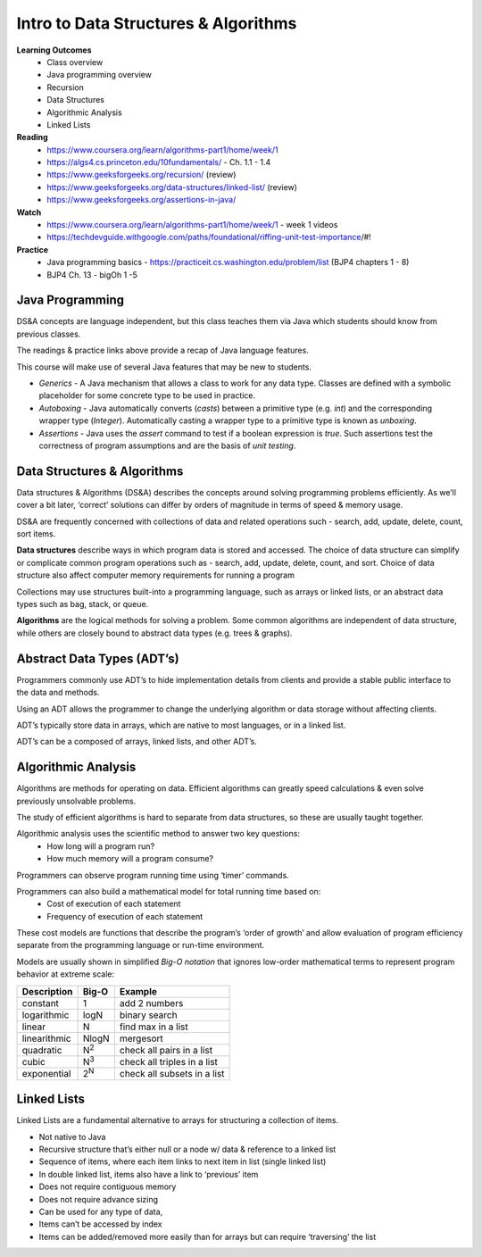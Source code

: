Intro to Data Structures & Algorithms
====
**Learning Outcomes**
  - Class overview
  - Java programming overview
  - Recursion
  - Data Structures
  - Algorithmic Analysis
  - Linked Lists

**Reading**
  - https://www.coursera.org/learn/algorithms-part1/home/week/1  
  - https://algs4.cs.princeton.edu/10fundamentals/ - Ch. 1.1 - 1.4
  - https://www.geeksforgeeks.org/recursion/ (review)
  - https://www.geeksforgeeks.org/data-structures/linked-list/ (review)
  - https://www.geeksforgeeks.org/assertions-in-java/  
 
**Watch**
  - https://www.coursera.org/learn/algorithms-part1/home/week/1 - week 1 videos
  - https://techdevguide.withgoogle.com/paths/foundational/riffing-unit-test-importance/#! 
 
**Practice**
  - Java programming basics - https://practiceit.cs.washington.edu/problem/list (BJP4 chapters 1 - 8)
  - BJP4 Ch. 13 - bigOh 1 -5
 
Java Programming
----
DS&A concepts are language independent, but this class teaches them via Java which students should know from previous classes.

The readings & practice links above provide a recap of Java language features.

This course will make use of several Java features that may be new to students.

- *Generics* - A Java mechanism that allows a class to work for any data type. Classes are defined with a symbolic placeholder for some concrete type to be used in practice.
- *Autoboxing* - Java automatically converts (*casts*) between a primitive type (e.g. *int*) and the corresponding wrapper type (*Integer*).  Automatically casting a wrapper type to a primitive type is known as *unboxing*.
- *Assertions* - Java uses the *assert* command to test if a boolean expression is *true*. Such assertions test the correctness of program assumptions and are the basis of *unit testing*.

Data Structures & Algorithms
----

Data structures & Algorithms (DS&A) describes the concepts around solving programming problems efficiently. As we’ll cover a bit later, ‘correct’ solutions can differ by orders of magnitude in terms of speed & memory usage.

DS&A are frequently concerned with collections of data and related operations such - search, add, update, delete, count,  sort items.

**Data structures** describe ways in which program data is stored and accessed. The choice of data structure can simplify or complicate common program operations such as - search, add, update, delete, count, and sort. Choice of data structure also affect computer memory requirements for running a program

Collections may use structures built-into a programming language, such as arrays or linked lists, or an abstract data types such as bag, stack, or queue.

**Algorithms** are the logical methods for solving a problem. Some common algorithms are independent of data structure, while others are closely bound to abstract data types (e.g. trees & graphs). 

Abstract Data Types (ADT’s)
----
Programmers commonly use ADT’s to hide implementation details from clients and provide a stable public interface to the data and methods.

Using an ADT allows the programmer to change the underlying algorithm or data storage without affecting clients.

ADT’s typically store data in arrays, which are native to most languages, or in a linked list.

ADT’s can be a composed of arrays, linked lists, and other ADT’s.

Algorithmic Analysis
----
Algorithms are methods for operating on data. Efficient algorithms can greatly speed calculations & even solve previously unsolvable problems.

The study of efficient algorithms is hard to separate from data structures, so these are usually taught together.

Algorithmic analysis uses the scientific method to answer two key questions:
  - How long will a program run?
  - How much memory will a program consume?

Programmers can observe program running time using ‘timer’ commands.

Programmers can also build a mathematical model for total running time based on:
  - Cost of execution of each statement
  - Frequency of execution of each statement

These cost models are functions that describe the program’s ‘order of growth’ and allow  evaluation of program efficiency separate from the programming language or run-time environment.

Models are usually shown in simplified *Big-O notation* that ignores low-order mathematical terms to represent program behavior at extreme scale:

================  ================== ===================================
Description         Big-O             Example
================  ================== ===================================
constant          1                  add 2 numbers
logarithmic       logN               binary search
linear            N                  find max in a list
linearithmic      NlogN              mergesort
quadratic         N\ :sup:`2`        check all pairs in a list
cubic             N\ :sup:`3`        check all triples in a list
exponential       2\ :sup:`N`        check all subsets in a list
================  ================== ===================================


Linked Lists
------------
Linked Lists are a fundamental alternative to arrays for structuring a collection of items.

- Not native to Java
- Recursive structure that’s either null or a node w/ data & reference to a linked list
- Sequence of items, where each item links to next item in list (single linked list)
- In double linked list, items also have a link to ‘previous’ item
- Does not require contiguous memory
- Does not require advance sizing
- Can be used for any type of data,
- Items can’t be accessed by index
- Items can be added/removed more easily than for arrays but can require ‘traversing’ the list

